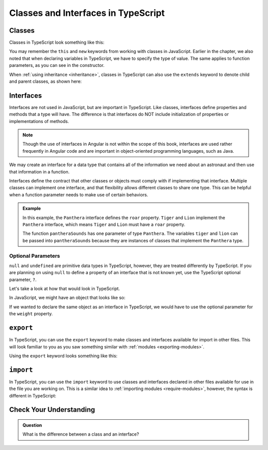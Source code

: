 Classes and Interfaces in TypeScript
====================================

Classes
-------

Classes in TypeScript look something like this:

.. sourcecode:: js
   :linenos:

   class Astronaut {
      name: string;
      constructor(firstName: string, lastName: string) {
         this.name = firstName + " " + lastName;
      }
      greet() {
         return "Hello, " + this.name;
      }
   }

   let Bob = new Astronaut("Bob","Smith");

You may remember the ``this`` and ``new`` keywords from working with classes in
JavaScript. Earlier in the chapter, we also noted that when declaring variables
in TypeScript, we have to specify the type of value. The same applies to
function parameters, as you can see in the constructor.

When :ref:`using inheritance <inheritance>`, classes in TypeScript can also use
the ``extends`` keyword to denote child and parent classes, as shown here:

.. sourcecode:: js
   :linenos:

   class Panthera {
      roar: string;
      constructor(currentRoar: string) {
         this.roar = currentRoar;
      }
   }

   class Tiger extends Panthera {
      stripes: boolean = true;

   }

   let tigger = new Tiger("loud");
   console.log(tigger.roar);
   console.log(tigger.stripes);

Interfaces
----------

Interfaces are not used in JavaScript, but are important in TypeScript.
Like classes, interfaces define properties and methods that a type will
have. The difference is that interfaces do NOT include initialization of
properties or implementations of methods.

.. note:: 

   Though the use of interfaces in Angular is not within the scope of this book, interfaces are used rather frequently in Angular code and are important in object-oriented programming languages, such as Java.

We may create an interface for a data type that contains all of the information
we need about an astronaut and then use that information in a function.

.. sourcecode:: js
   :linenos:

   interface Astronaut {
      name: string;
   }

   function astronautName (astronaut: Astronaut) {
      return astronaut.name;
   }

   let bob = {name: "Bob"};
   console.log(astronautName(bob));

Interfaces define the contract that other classes or objects must comply with if implementing that interface.
Multiple classes can implement one interface, and that flexibility allows different classes to share one type.
This can be helpful when a function parameter needs to make use of certain behaviors.

.. sourcecode:: js
   :linenos:

   interface interfaceName {
      someProperty: number;
   }

   class className implements interfaceName {
      constructor(x: number) {
         this.someProperty = x;
      }
   }

.. admonition:: Example

   .. sourcecode:: js
      :linenos:

      interface Panthera {
         roar: string;
      }

      class Tiger implements Panthera {
         roar: string;

         constructor() {
            this.roar = 'rooooaaaarrrr';
         }
      }

      class Lion implements Panthera {
         roar: string;

         constructor() {
            this.roar = 'ROOOOAAAAARRRRRR';
         }
      }

      function pantheraSounds(panthera: Panthera) {
         console.log(`Panthera says ${panthera.roar}`);
      }

      let tiger = new Tiger();
      let lion = new Lion();

      pantheraSounds(tiger);
      pantheraSounds(lion);

   In this example, the ``Panthera`` interface defines the ``roar`` property. ``Tiger`` and ``Lion`` implement the ``Panthera`` interface,
   which means ``Tiger`` and ``Lion`` must have a ``roar`` property.

   The function ``pantheraSounds`` has one parameter of type ``Panthera``. The variables ``tiger`` and ``lion`` can be passed into ``pantheraSounds``
   because they are instances of classes that implement the ``Panthera`` type.

Optional Parameters
^^^^^^^^^^^^^^^^^^^

``null`` and ``undefined`` are primitive data types in TypeScript, however, they are treated differently by TypeScript.
If you are planning on using ``null`` to define a property of an interface that is not known yet, use the TypeScript optional parameter, ``?``.

Let's take a look at how that would look in TypeScript.

In JavaScript, we might have an object that looks like so:

.. sourcecode:: js
   :linenos:

   let giraffeTwo = {
        species: "Reticulated Giraffe",
        name: "Alicia",
        weight: null,
        age: 10,
        diet: "leaves"
   };

If we wanted to declare the same object as an interface in TypeScript, we would have to use the optional parameter for the ``weight`` property.

.. sourcecode:: js
   :linenos:

   interface giraffeTwo = {
        species: string;
        name: string;
        weight?: number;
        age: number;
        diet: string;
   };

``export``
----------

In TypeScript, you can use the ``export`` keyword to make classes and interfaces available for import in other files.
This will look familiar to you as you saw something similar with :ref:`modules <exporting-modules>`.

Using the ``export`` keyword looks something like this:

.. sourcecode:: js
   :linenos:

   export class className {
      // properties and methods
   }

``import``
----------

In TypeScript, you can use the ``import`` keyword to use classes and interfaces declared in other files available for use in the file you are working on.
This is a similar idea to :ref:`importing modules <require-modules>`, however, the syntax is different in TypeScript:

.. sourcecode:: js
   :linenos:

   import { className } from 'relativefilepath';

   let newClass = new className;

Check Your Understanding
------------------------

.. admonition:: Question

   What is the difference between a class and an interface?